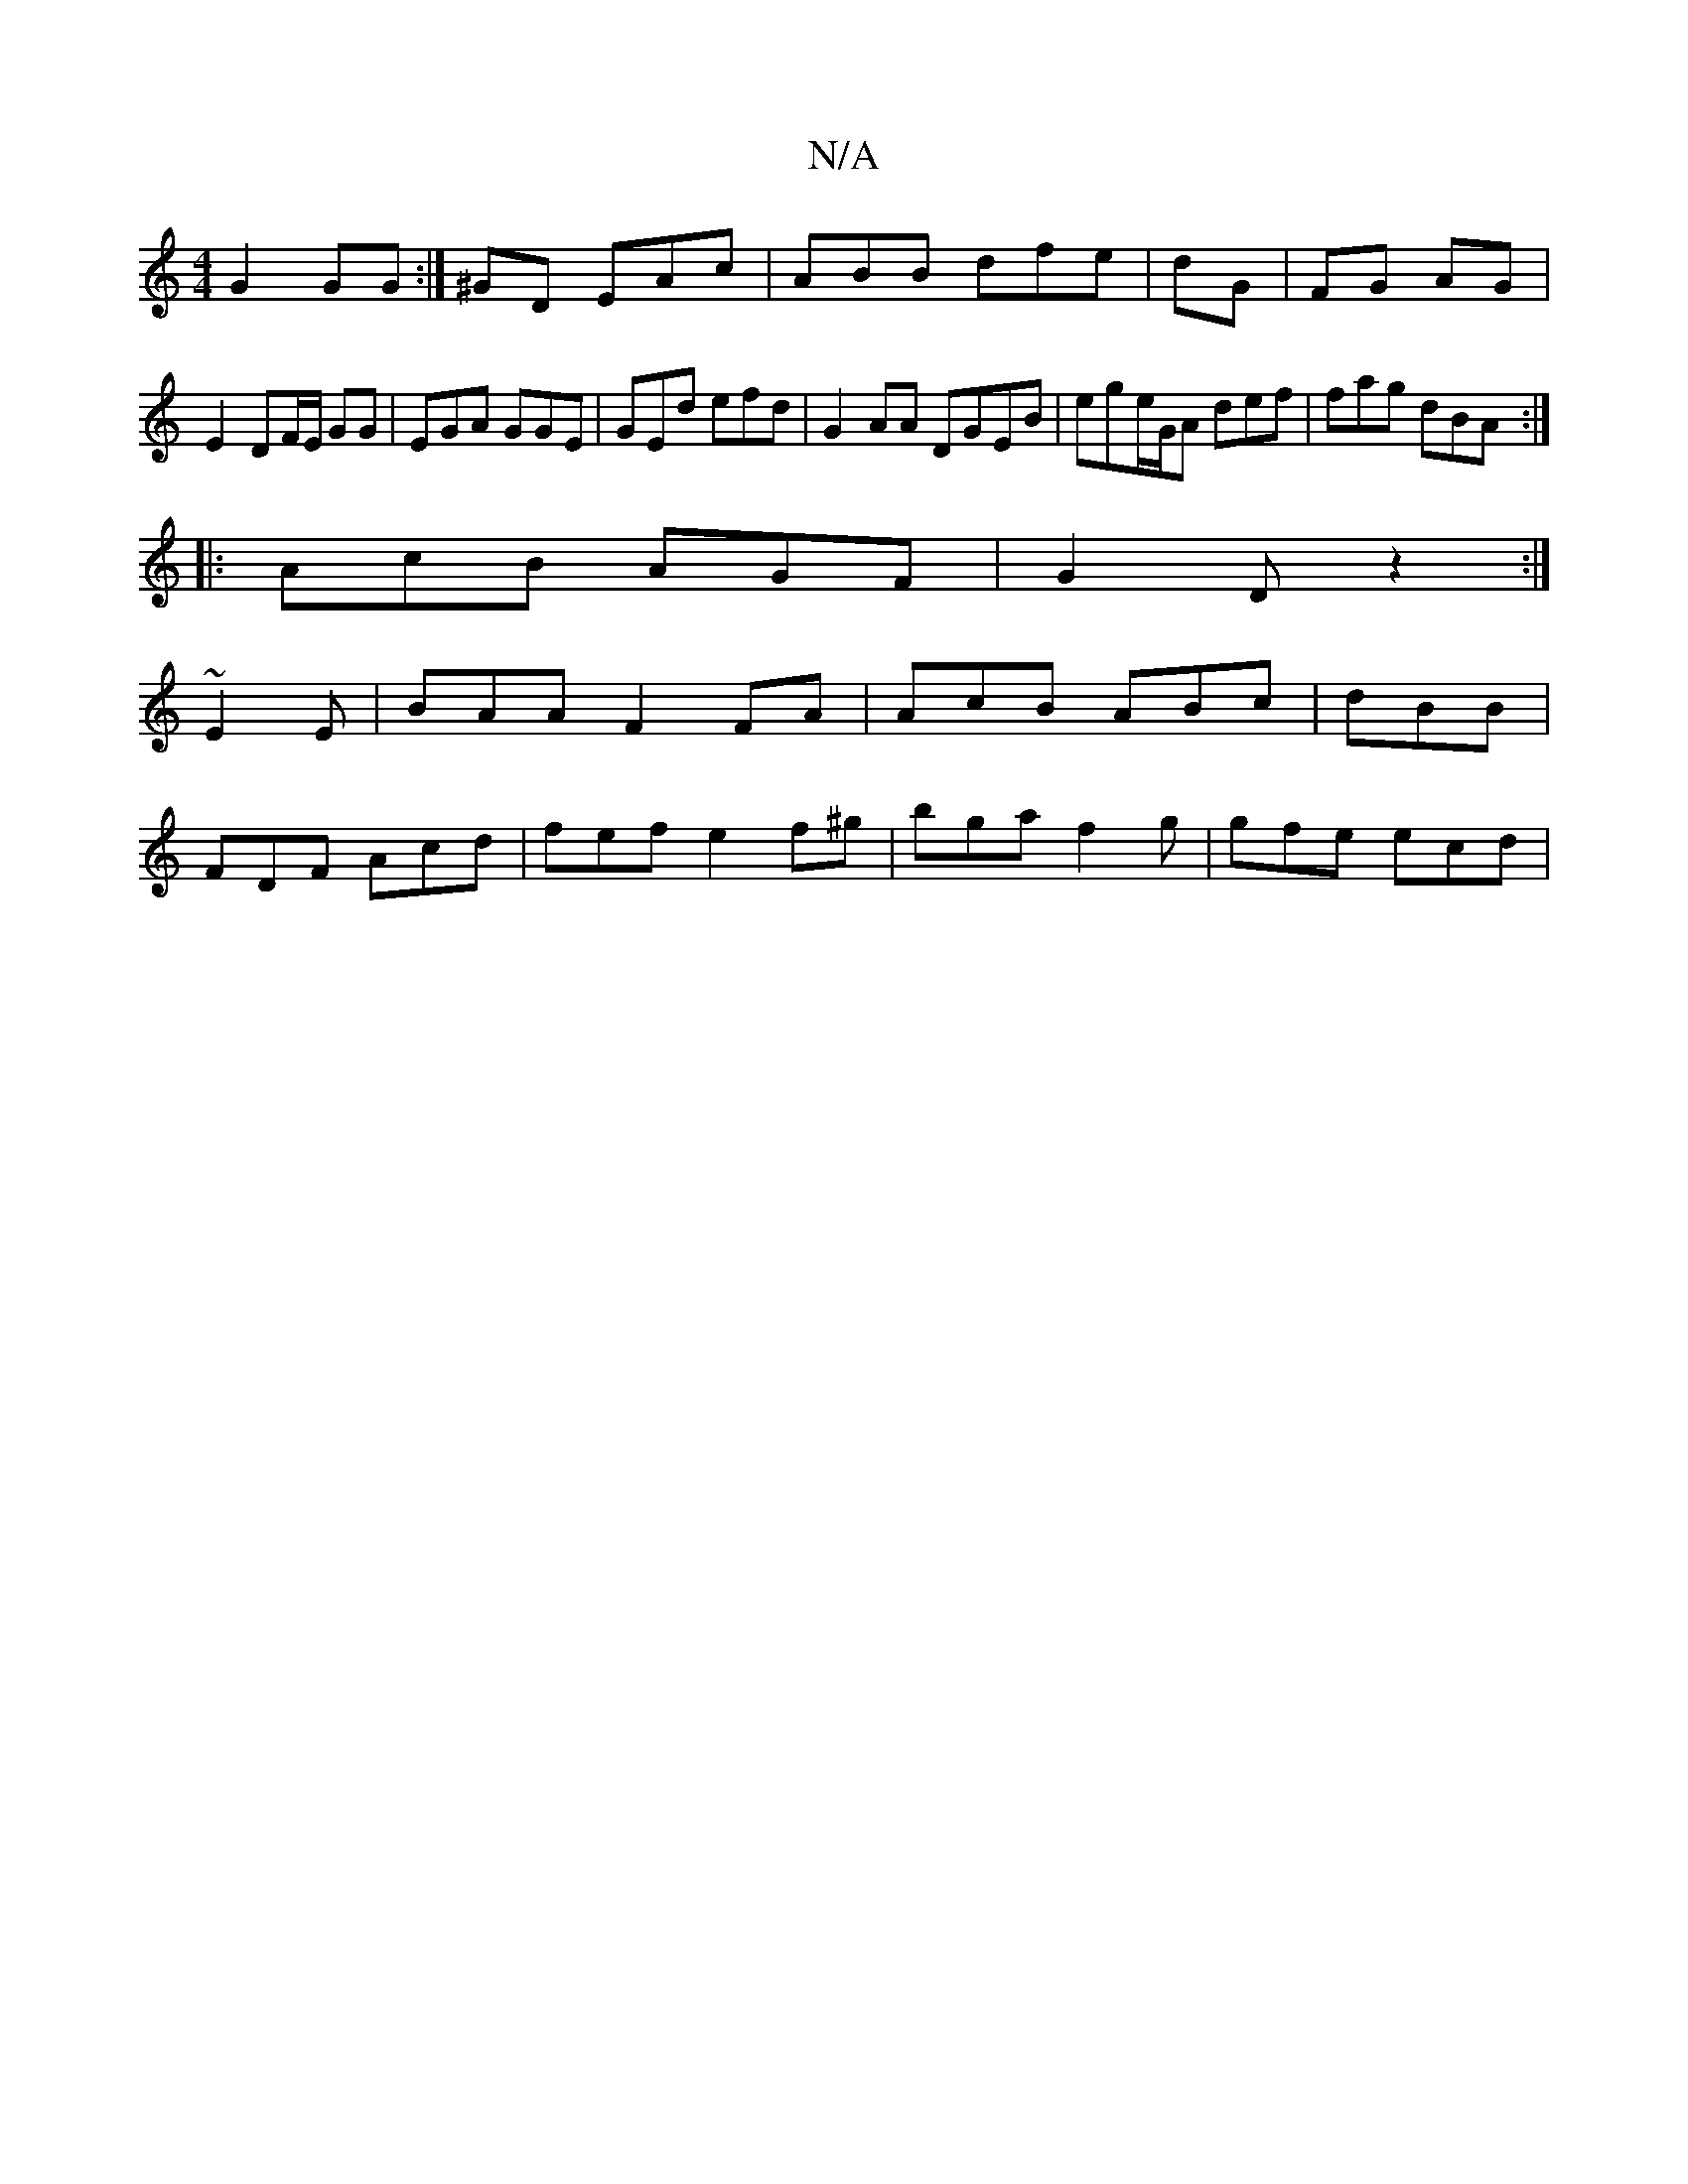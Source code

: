 X:1
T:N/A
M:4/4
R:N/A
K:Cmajor
 G2 GG :|^GD EAc | ABB dfe | dG|FG AG | E2 DF/E/ GG | EGA GGE|GEd efd|G2AA DGEB | ege/G/A def|fag dBA :|
|:AcB AGF|G2D z2:|
~E2E | BAA F2FA | AcB ABc | dBB |
FDF Acd | fef e2 f^g | bga f2 g | gfe ecd|
